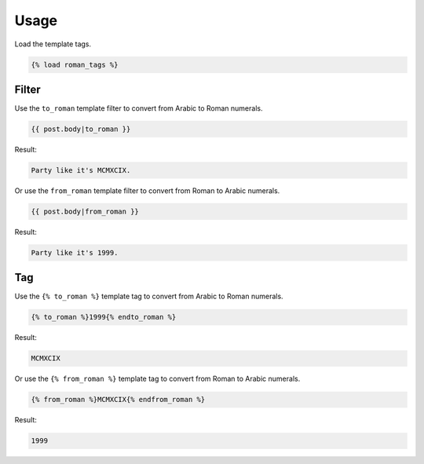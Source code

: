 .. _usage:

Usage
*****

Load the template tags.

.. code-block:: django

   {% load roman_tags %}

Filter
======

Use the ``to_roman`` template filter to convert from Arabic to Roman numerals.

.. code-block:: django

   {{ post.body|to_roman }}

Result:

.. code-block:: html

   Party like it's MCMXCIX.

Or use the ``from_roman`` template filter to convert from Roman to Arabic numerals.

.. code-block:: django

   {{ post.body|from_roman }}

Result:

.. code-block:: html

   Party like it's 1999.

Tag
===

Use the ``{% to_roman %}`` template tag to convert from Arabic to Roman numerals.

.. code-block:: django

   {% to_roman %}1999{% endto_roman %}

Result:

.. code-block:: html

   MCMXCIX

Or use the ``{% from_roman %}`` template tag to convert from Roman to Arabic numerals.

.. code-block:: django

   {% from_roman %}MCMXCIX{% endfrom_roman %}

Result:

.. code-block:: html

   1999
